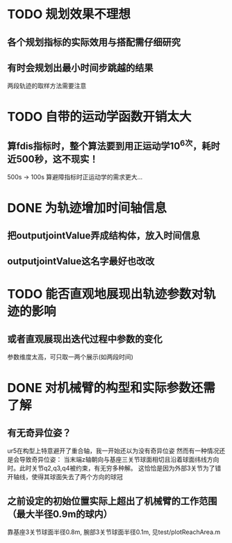 #+STARTUP: overview

* TODO 规划效果不理想
** 各个规划指标的实际效用与搭配需仔细研究
** 有时会规划出最小时间步跳越的结果
两段轨迹的取样方法需要注意 
* TODO 自带的运动学函数开销太大
** 算fdis指标时，整个算法要到用正运动学10^6次，耗时近500秒，这不现实！
500s -> 100s 
算避障指标时正运动学的需求更大...
* DONE 为轨迹增加时间轴信息
** 把outputjointValue弄成结构体，放入时间信息
** outputjointValue这名字最好也改改
* TODO 能否直观地展现出轨迹参数对轨迹的影响
** 或者直观展现出迭代过程中参数的变化
参数维度太高，可只取一两个展示(如两段时间)
* DONE 对机械臂的构型和实际参数还需了解
** 有无奇异位姿？ 
ur5在构型上特意避开了重合轴，我一开始还以为没有奇异位姿
然而有一种情况还是会导致奇异位姿：
当末端z轴朝向与基座三关节球面相切且沿着球面纬线方向时。此时关节q2,q3,q4被约束，有无穷多种解。
这恰恰是因为外部3关节为了错开轴线，使得其球面失去了两个方向的球冠
** 之前设定的初始位置实际上超出了机械臂的工作范围（最大半径0.9m的球内）
靠基座3关节球面半径0.8m, 腕部3关节球面半径0.1m, 见test/plotReachArea.m
